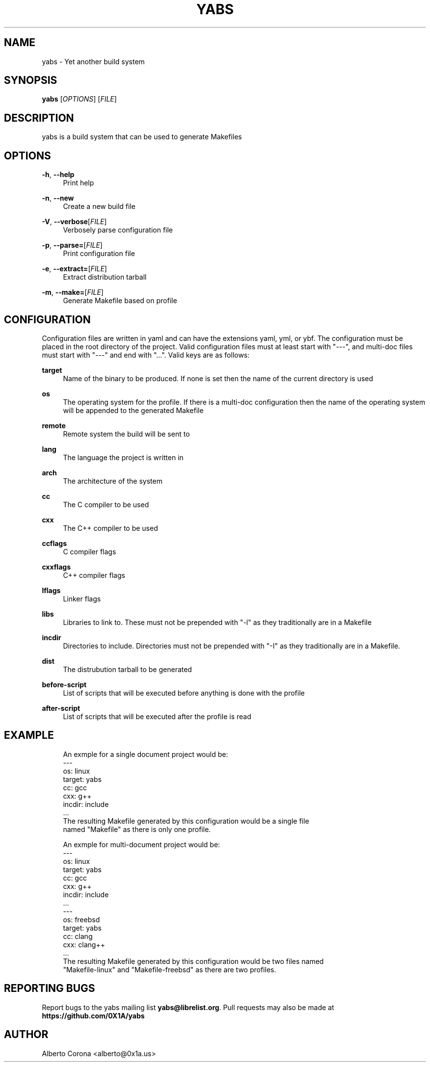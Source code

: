 '\" t
.\"     Title: yabs
.\"    Author: [see the "Author" section]
.\" Generator: DocBook XSL Stylesheets v1.78.1 <http://docbook.sf.net/>
.\"      Date: 02/02/2015
.\"    Manual: Yabs Manual
.\"    Source: Yabs
.\"  Language: English
.\"
.TH "YABS" "1" "02/02/2015" "Yabs" "Yabs Manual"
.\" -----------------------------------------------------------------
.\" * Define some portability stuff
.\" -----------------------------------------------------------------
.\" ~~~~~~~~~~~~~~~~~~~~~~~~~~~~~~~~~~~~~~~~~~~~~~~~~~~~~~~~~~~~~~~~~
.\" http://bugs.debian.org/507673
.\" http://lists.gnu.org/archive/html/groff/2009-02/msg00013.html
.\" ~~~~~~~~~~~~~~~~~~~~~~~~~~~~~~~~~~~~~~~~~~~~~~~~~~~~~~~~~~~~~~~~~
.ie \n(.g .ds Aq \(aq
.el       .ds Aq '
.\" -----------------------------------------------------------------
.\" * set default formatting
.\" -----------------------------------------------------------------
.\" disable hyphenation
.nh
.\" disable justification (adjust text to left margin only)
.ad l
.\" -----------------------------------------------------------------
.\" * MAIN CONTENT STARTS HERE *
.\" -----------------------------------------------------------------
.SH "NAME"
yabs \- Yet another build system
.SH "SYNOPSIS"
.sp
\fByabs\fR [\fIOPTIONS\fR] [\fIFILE\fR]
.SH "DESCRIPTION"
.sp
yabs is a build system that can be used to generate Makefiles
.SH "OPTIONS"
.PP
\fB\-h\fR, \fB\-\-help\fR
.RS 4
Print help
.RE
.PP
\fB\-n\fR, \fB\-\-new\fR
.RS 4
Create a new build file
.RE
.PP
\fB\-V\fR, \fB\-\-verbose\fR[\fIFILE\fR]
.RS 4
Verbosely parse configuration file
.RE
.PP
\fB\-p\fR, \fB\-\-parse=\fR[\fIFILE\fR]
.RS 4
Print configuration file
.RE
.PP
\fB\-e\fR, \fB\-\-extract=\fR[\fIFILE\fR]
.RS 4
Extract distribution tarball
.RE
.PP
\fB\-m\fR, \fB\-\-make=\fR[\fIFILE\fR]
.RS 4
Generate Makefile based on profile
.RE
.SH "CONFIGURATION"
.sp
Configuration files are written in yaml and can have the extensions yaml, yml, or ybf\&. The configuration must be placed in the root directory of the project\&. Valid configuration files must at least start with "\-\-\-", and multi\-doc files must start with "\-\-\-" and end with "\&..."\&. Valid keys are as follows:
.PP
\fBtarget\fR
.RS 4
Name of the binary to be produced\&. If none is set then the name of the current directory is used
.RE
.PP
\fBos\fR
.RS 4
The operating system for the profile\&. If there is a multi\-doc configuration then the name of the operating system will be appended to the generated Makefile
.RE
.PP
\fBremote\fR
.RS 4
Remote system the build will be sent to
.RE
.PP
\fBlang\fR
.RS 4
The language the project is written in
.RE
.PP
\fBarch\fR
.RS 4
The architecture of the system
.RE
.PP
\fBcc\fR
.RS 4
The C compiler to be used
.RE
.PP
\fBcxx\fR
.RS 4
The C++ compiler to be used
.RE
.PP
\fBccflags\fR
.RS 4
C compiler flags
.RE
.PP
\fBcxxflags\fR
.RS 4
C++ compiler flags
.RE
.PP
\fBlflags\fR
.RS 4
Linker flags
.RE
.PP
\fBlibs\fR
.RS 4
Libraries to link to\&. These must not be prepended with "\-l" as they traditionally are in a Makefile
.RE
.PP
\fBincdir\fR
.RS 4
Directories to include\&. Directories must not be prepended with "\-I" as they traditionally are in a Makefile\&.
.RE
.PP
\fBdist\fR
.RS 4
The distrubution tarball to be generated
.RE
.PP
\fBbefore\-script\fR
.RS 4
List of scripts that will be executed before anything is done with the profile
.RE
.PP
\fBafter\-script\fR
.RS 4
List of scripts that will be executed after the profile is read
.RE
.SH "EXAMPLE"
.sp
.if n \{\
.RS 4
.\}
.nf
An exmple for a single document project would be:
\-\-\-
os: linux
target: yabs
cc: gcc
cxx: g++
incdir: include
\&.\&.\&.
The resulting Makefile generated by this configuration would be a single file
named "Makefile" as there is only one profile\&.

An exmple for multi\-document project would be:
\-\-\-
os: linux
target: yabs
cc: gcc
cxx: g++
incdir: include
\&.\&.\&.
\-\-\-
os: freebsd
target: yabs
cc: clang
cxx: clang++
\&.\&.\&.
The resulting Makefile generated by this configuration would be two files named
"Makefile\-linux" and "Makefile\-freebsd" as there are two profiles\&.
.fi
.if n \{\
.RE
.\}
.SH "REPORTING BUGS"
.sp
Report bugs to the yabs mailing list \fByabs@librelist\&.org\fR\&. Pull requests may also be made at \fBhttps://github\&.com/0X1A/yabs\fR
.SH "AUTHOR"
.sp
Alberto Corona <alberto@0x1a\&.us>

